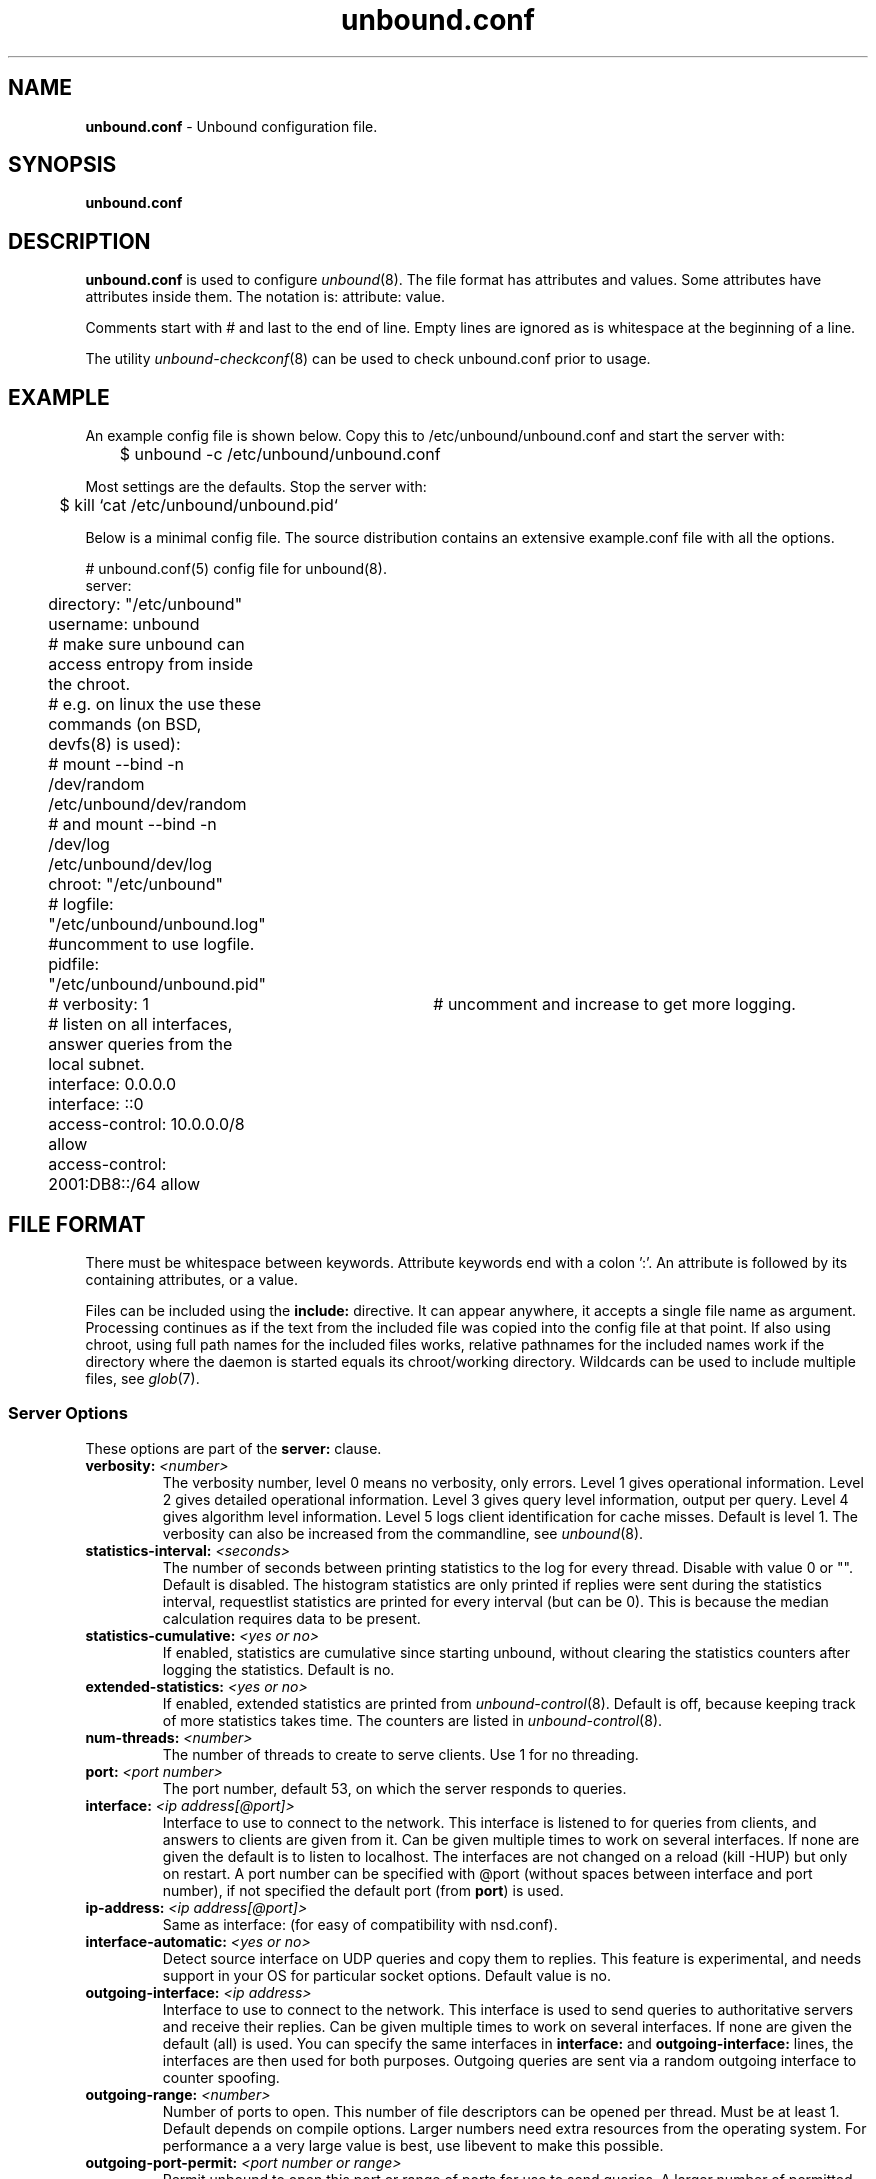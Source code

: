 .TH "unbound.conf" "5" "Jul  9, 2015" "NLnet Labs" "unbound 1.5.4"
.\"
.\" unbound.conf.5 -- unbound.conf manual
.\"
.\" Copyright (c) 2007, NLnet Labs. All rights reserved.
.\"
.\" See LICENSE for the license.
.\"
.\"
.SH "NAME"
.B unbound.conf
\- Unbound configuration file.
.SH "SYNOPSIS"
.B unbound.conf
.SH "DESCRIPTION"
.B unbound.conf
is used to configure
\fIunbound\fR(8).
The file format has attributes and values. Some attributes have attributes inside them.
The notation is: attribute: value.
.P
Comments start with # and last to the end of line. Empty lines are
ignored as is whitespace at the beginning of a line.
.P
The utility 
\fIunbound\-checkconf\fR(8)
can be used to check unbound.conf prior to usage.
.SH "EXAMPLE"
An example config file is shown below. Copy this to /etc/unbound/unbound.conf
and start the server with:
.P
.nf
	$ unbound \-c /etc/unbound/unbound.conf 
.fi
.P
Most settings are the defaults. Stop the server with:
.P
.nf
	$ kill `cat /etc/unbound/unbound.pid`
.fi
.P
Below is a minimal config file. The source distribution contains an extensive
example.conf file with all the options.
.P
.nf
# unbound.conf(5) config file for unbound(8).
server:
	directory: "/etc/unbound"
	username: unbound
	# make sure unbound can access entropy from inside the chroot.
	# e.g. on linux the use these commands (on BSD, devfs(8) is used):
	#      mount \-\-bind \-n /dev/random /etc/unbound/dev/random
	# and  mount \-\-bind \-n /dev/log /etc/unbound/dev/log
	chroot: "/etc/unbound"
	# logfile: "/etc/unbound/unbound.log"  #uncomment to use logfile.
	pidfile: "/etc/unbound/unbound.pid"
	# verbosity: 1		# uncomment and increase to get more logging.
	# listen on all interfaces, answer queries from the local subnet.
	interface: 0.0.0.0
	interface: ::0
	access\-control: 10.0.0.0/8 allow
	access\-control: 2001:DB8::/64 allow
.fi
.SH "FILE FORMAT"
There must be whitespace between keywords. Attribute keywords end with a colon ':'. An attribute
is followed by its containing attributes, or a value.
.P
Files can be included using the
.B include:
directive. It can appear anywhere, it accepts a single file name as argument.
Processing continues as if the text from the included file was copied into
the config file at that point.  If also using chroot, using full path names
for the included files works, relative pathnames for the included names work
if the directory where the daemon is started equals its chroot/working 
directory.  Wildcards can be used to include multiple files, see \fIglob\fR(7).
.SS "Server Options"
These options are part of the
.B server:
clause.
.TP
.B verbosity: \fI<number>
The verbosity number, level 0 means no verbosity, only errors. Level 1 
gives operational information. Level 2 gives detailed operational
information. Level 3 gives query level information, output per query. 
Level 4 gives algorithm level information.  Level 5 logs client 
identification for cache misses.  Default is level 1. 
The verbosity can also be increased from the commandline, see \fIunbound\fR(8).
.TP
.B statistics\-interval: \fI<seconds>
The number of seconds between printing statistics to the log for every thread.
Disable with value 0 or "". Default is disabled.  The histogram statistics
are only printed if replies were sent during the statistics interval, 
requestlist statistics are printed for every interval (but can be 0).
This is because the median calculation requires data to be present.
.TP
.B statistics\-cumulative: \fI<yes or no>
If enabled, statistics are cumulative since starting unbound, without clearing
the statistics counters after logging the statistics. Default is no.
.TP
.B extended\-statistics: \fI<yes or no>
If enabled, extended statistics are printed from \fIunbound\-control\fR(8). 
Default is off, because keeping track of more statistics takes time.  The
counters are listed in \fIunbound\-control\fR(8).
.TP
.B num\-threads: \fI<number>
The number of threads to create to serve clients. Use 1 for no threading.
.TP
.B port: \fI<port number>
The port number, default 53, on which the server responds to queries.
.TP
.B interface: \fI<ip address[@port]>
Interface to use to connect to the network. This interface is listened to
for queries from clients, and answers to clients are given from it.
Can be given multiple times to work on several interfaces. If none are 
given the default is to listen to localhost.
The interfaces are not changed on a reload (kill \-HUP) but only on restart.
A port number can be specified with @port (without spaces between
interface and port number), if not specified the default port (from
\fBport\fR) is used.
.TP
.B ip\-address: \fI<ip address[@port]>
Same as interface: (for easy of compatibility with nsd.conf).
.TP
.B interface\-automatic: \fI<yes or no>
Detect source interface on UDP queries and copy them to replies.  This 
feature is experimental, and needs support in your OS for particular socket
options.  Default value is no.
.TP
.B outgoing\-interface: \fI<ip address>
Interface to use to connect to the network. This interface is used to send
queries to authoritative servers and receive their replies. Can be given 
multiple times to work on several interfaces. If none are given the 
default (all) is used. You can specify the same interfaces in 
.B interface:
and
.B outgoing\-interface:
lines, the interfaces are then used for both purposes. Outgoing queries are 
sent via a random outgoing interface to counter spoofing.
.TP
.B outgoing\-range: \fI<number>
Number of ports to open. This number of file descriptors can be opened per 
thread. Must be at least 1. Default depends on compile options. Larger 
numbers need extra resources from the operating system.  For performance a
a very large value is best, use libevent to make this possible.
.TP
.B outgoing\-port\-permit: \fI<port number or range>
Permit unbound to open this port or range of ports for use to send queries.
A larger number of permitted outgoing ports increases resilience against
spoofing attempts. Make sure these ports are not needed by other daemons. 
By default only ports above 1024 that have not been assigned by IANA are used.
Give a port number or a range of the form "low\-high", without spaces.
.IP
The \fBoutgoing\-port\-permit\fR and \fBoutgoing\-port\-avoid\fR statements 
are processed in the line order of the config file, adding the permitted ports 
and subtracting the avoided ports from the set of allowed ports.  The 
processing starts with the non IANA allocated ports above 1024 in the set 
of allowed ports.
.TP
.B outgoing\-port\-avoid: \fI<port number or range>
Do not permit unbound to open this port or range of ports for use to send 
queries. Use this to make sure unbound does not grab a port that another
daemon needs. The port is avoided on all outgoing interfaces, both IP4 and IP6.
By default only ports above 1024 that have not been assigned by IANA are used.
Give a port number or a range of the form "low\-high", without spaces.
.TP
.B outgoing\-num\-tcp: \fI<number>
Number of outgoing TCP buffers to allocate per thread. Default is 10. If
set to 0, or if do\-tcp is "no", no TCP queries to authoritative servers
are done.  For larger installations increasing this value is a good idea.
.TP
.B incoming\-num\-tcp: \fI<number>
Number of incoming TCP buffers to allocate per thread. Default is
10. If set to 0, or if do\-tcp is "no", no TCP queries from clients are
accepted. For larger installations increasing this value is a good idea.
.TP
.B edns\-buffer\-size: \fI<number>
Number of bytes size to advertise as the EDNS reassembly buffer size.
This is the value put into datagrams over UDP towards peers.  The actual
buffer size is determined by msg\-buffer\-size (both for TCP and UDP).  Do
not set higher than that value.  Default is 4096 which is RFC recommended.
If you have fragmentation reassembly problems, usually seen as timeouts,
then a value of 1480 can fix it.  Setting to 512 bypasses even the most
stringent path MTU problems, but is seen as extreme, since the amount
of TCP fallback generated is excessive (probably also for this resolver,
consider tuning the outgoing tcp number).
.TP
.B max\-udp\-size: \fI<number>
Maximum UDP response size (not applied to TCP response).  65536 disables the
udp response size maximum, and uses the choice from the client, always.
Suggested values are 512 to 4096. Default is 4096. 
.TP
.B msg\-buffer\-size: \fI<number>
Number of bytes size of the message buffers. Default is 65552 bytes, enough
for 64 Kb packets, the maximum DNS message size. No message larger than this
can be sent or received. Can be reduced to use less memory, but some requests
for DNS data, such as for huge resource records, will result in a SERVFAIL 
reply to the client.
.TP
.B msg\-cache\-size: \fI<number>
Number of bytes size of the message cache. Default is 4 megabytes.
A plain number is in bytes, append 'k', 'm' or 'g' for kilobytes, megabytes
or gigabytes (1024*1024 bytes in a megabyte).
.TP
.B msg\-cache\-slabs: \fI<number>
Number of slabs in the message cache. Slabs reduce lock contention by threads.
Must be set to a power of 2. Setting (close) to the number of cpus is a 
reasonable guess.
.TP
.B num\-queries\-per\-thread: \fI<number>
The number of queries that every thread will service simultaneously.
If more queries arrive that need servicing, and no queries can be jostled out
(see \fIjostle\-timeout\fR), then the queries are dropped. This forces
the client to resend after a timeout; allowing the server time to work on
the existing queries. Default depends on compile options, 512 or 1024.
.TP
.B jostle\-timeout: \fI<msec>
Timeout used when the server is very busy.  Set to a value that usually
results in one roundtrip to the authority servers.  If too many queries 
arrive, then 50% of the queries are allowed to run to completion, and
the other 50% are replaced with the new incoming query if they have already 
spent more than their allowed time.  This protects against denial of 
service by slow queries or high query rates.  Default 200 milliseconds.
The effect is that the qps for long-lasting queries is about 
(numqueriesperthread / 2) / (average time for such long queries) qps.
The qps for short queries can be about (numqueriesperthread / 2)
/ (jostletimeout in whole seconds) qps per thread, about (1024/2)*5 = 2560
qps by default.
.TP
.B delay\-close: \fI<msec>
Extra delay for timeouted UDP ports before they are closed, in msec.
Default is 0, and that disables it.  This prevents very delayed answer
packets from the upstream (recursive) servers from bouncing against
closed ports and setting off all sort of close-port counters, with
eg. 1500 msec.  When timeouts happen you need extra sockets, it checks
the ID and remote IP of packets, and unwanted packets are added to the
unwanted packet counter.
.TP
.B so\-rcvbuf: \fI<number>
If not 0, then set the SO_RCVBUF socket option to get more buffer
space on UDP port 53 incoming queries.  So that short spikes on busy
servers do not drop packets (see counter in netstat \-su).  Default is
0 (use system value).  Otherwise, the number of bytes to ask for, try
"4m" on a busy server.  The OS caps it at a maximum, on linux unbound
needs root permission to bypass the limit, or the admin can use sysctl
net.core.rmem_max.  On BSD change kern.ipc.maxsockbuf in /etc/sysctl.conf.
On OpenBSD change header and recompile kernel. On Solaris ndd \-set
/dev/udp udp_max_buf 8388608.
.TP
.B so\-sndbuf: \fI<number>
If not 0, then set the SO_SNDBUF socket option to get more buffer space on
UDP port 53 outgoing queries.  This for very busy servers handles spikes
in answer traffic, otherwise 'send: resource temporarily unavailable'
can get logged, the buffer overrun is also visible by netstat \-su.
Default is 0 (use system value).  Specify the number of bytes to ask
for, try "4m" on a very busy server.  The OS caps it at a maximum, on
linux unbound needs root permission to bypass the limit, or the admin
can use sysctl net.core.wmem_max.  On BSD, Solaris changes are similar
to so\-rcvbuf.
.TP
.B so\-reuseport: \fI<yes or no>
If yes, then open dedicated listening sockets for incoming queries for each
thread and try to set the SO_REUSEPORT socket option on each socket.  May
distribute incoming queries to threads more evenly.  Default is no.  On Linux
it is supported in kernels >= 3.9.  On other systems, FreeBSD, OSX it may
also work.  You can enable it (on any platform and kernel),
it then attempts to open the port and passes the option if it was available
at compile time, if that works it is used, if it fails, it continues
silently (unless verbosity 3) without the option.
.TP
.B ip\-transparent: \fI<yes or no>
If yes, then use IP_TRANSPARENT socket option on sockets where unbound
is listening for incoming traffic.  Default no.  Allows you to bind to
non\-local interfaces.  For example for non\-existant IP addresses that
are going to exist later on, with host failover configuration.  This is
a lot like interface\-automatic, but that one services all interfaces
and with this option you can select which (future) interfaces unbound
provides service on.  This option needs unbound to be started with root
permissions on some systems.
.TP
.B rrset\-cache\-size: \fI<number>
Number of bytes size of the RRset cache. Default is 4 megabytes.
A plain number is in bytes, append 'k', 'm' or 'g' for kilobytes, megabytes
or gigabytes (1024*1024 bytes in a megabyte).
.TP
.B rrset\-cache\-slabs: \fI<number>
Number of slabs in the RRset cache. Slabs reduce lock contention by threads.
Must be set to a power of 2. 
.TP
.B cache\-max\-ttl: \fI<seconds>
Time to live maximum for RRsets and messages in the cache. Default is 
86400 seconds (1 day). If the maximum kicks in, responses to clients 
still get decrementing TTLs based on the original (larger) values. 
When the internal TTL expires, the cache item has expired.
Can be set lower to force the resolver to query for data often, and not
trust (very large) TTL values.
.TP
.B cache\-min\-ttl: \fI<seconds>
Time to live minimum for RRsets and messages in the cache. Default is 0.
If the the minimum kicks in, the data is cached for longer than the domain
owner intended, and thus less queries are made to look up the data.
Zero makes sure the data in the cache is as the domain owner intended,
higher values, especially more than an hour or so, can lead to trouble as 
the data in the cache does not match up with the actual data any more.
.TP
.B cache\-max\-negative\-ttl: \fI<seconds>
Time to live maximum for negative responses, these have a SOA in the
authority section that is limited in time.  Default is 3600.
.TP
.B infra\-host\-ttl: \fI<seconds>
Time to live for entries in the host cache. The host cache contains 
roundtrip timing, lameness and EDNS support information. Default is 900.
.TP
.B infra\-cache\-slabs: \fI<number>
Number of slabs in the infrastructure cache. Slabs reduce lock contention 
by threads. Must be set to a power of 2. 
.TP
.B infra\-cache\-numhosts: \fI<number>
Number of hosts for which information is cached. Default is 10000.
.TP
.B infra\-cache\-min\-rtt: \fI<msec>
Lower limit for dynamic retransmit timeout calculation in infrastructure
cache. Default is 50 milliseconds. Increase this value if using forwarders
needing more time to do recursive name resolution.
.TP
.B do\-ip4: \fI<yes or no>
Enable or disable whether ip4 queries are answered or issued. Default is yes.
.TP
.B do\-ip6: \fI<yes or no>
Enable or disable whether ip6 queries are answered or issued. Default is yes.
If disabled, queries are not answered on IPv6, and queries are not sent on
IPv6 to the internet nameservers.  With this option you can disable the
ipv6 transport for sending DNS traffic, it does not impact the contents of
the DNS traffic, which may have ip4 and ip6 addresses in it.
.TP
.B do\-udp: \fI<yes or no>
Enable or disable whether UDP queries are answered or issued. Default is yes.
.TP
.B do\-tcp: \fI<yes or no>
Enable or disable whether TCP queries are answered or issued. Default is yes.
.TP
.B tcp\-upstream: \fI<yes or no>
Enable or disable whether the upstream queries use TCP only for transport.
Default is no.  Useful in tunneling scenarios.
.TP
.B ssl\-upstream: \fI<yes or no>
Enabled or disable whether the upstream queries use SSL only for transport.
Default is no.  Useful in tunneling scenarios.  The SSL contains plain DNS in
TCP wireformat.  The other server must support this (see \fBssl\-service\-key\fR).
.TP
.B ssl\-service-key: \fI<file>
If enabled, the server provider SSL service on its TCP sockets.  The clients
have to use ssl\-upstream: yes.  The file is the private key for the TLS
session.  The public certificate is in the ssl\-service\-pem file.  Default
is "", turned off.  Requires a restart (a reload is not enough) if changed,
because the private key is read while root permissions are held and before
chroot (if any).  Normal DNS TCP service is not provided and gives errors,
this service is best run with a different \fBport:\fR config or \fI@port\fR
suffixes in the \fBinterface\fR config.
.TP
.B ssl\-service\-pem: \fI<file>
The public key certificate pem file for the ssl service.  Default is "",
turned off.
.TP
.B ssl\-port: \fI<number>
The port number on which to provide TCP SSL service, default 443, only
interfaces configured with that port number as @number get the SSL service.
.TP
.B do\-daemonize: \fI<yes or no>
Enable or disable whether the unbound server forks into the background as
a daemon. Default is yes.
.TP
.B access\-control: \fI<IP netblock> <action>
The netblock is given as an IP4 or IP6 address with /size appended for a 
classless network block. The action can be \fIdeny\fR, \fIrefuse\fR, 
\fIallow\fR, \fIallow_snoop\fR, \fIdeny_non_local\fR or \fIrefuse_non_local\fR.
.IP
The action \fIdeny\fR stops queries from hosts from that netblock.
.IP
The action \fIrefuse\fR stops queries too, but sends a DNS rcode REFUSED 
error message back.
.IP
The action \fIallow\fR gives access to clients from that netblock.  
It gives only access for recursion clients (which is 
what almost all clients need).  Nonrecursive queries are refused.
.IP
The \fIallow\fR action does allow nonrecursive queries to access the 
local\-data that is configured.  The reason is that this does not involve
the unbound server recursive lookup algorithm, and static data is served 
in the reply.  This supports normal operations where nonrecursive queries 
are made for the authoritative data.  For nonrecursive queries any replies 
from the dynamic cache are refused.
.IP
The action \fIallow_snoop\fR gives nonrecursive access too.  This give 
both recursive and non recursive access.  The name \fIallow_snoop\fR refers 
to cache snooping, a technique to use nonrecursive queries to examine
the cache contents (for malicious acts).  However, nonrecursive queries can 
also be a valuable debugging tool (when you want to examine the cache 
contents). In that case use \fIallow_snoop\fR for your administration host.
.IP
By default only localhost is \fIallow\fRed, the rest is \fIrefuse\fRd.
The default is \fIrefuse\fRd, because that is protocol\-friendly. The DNS 
protocol is not designed to handle dropped packets due to policy, and 
dropping may result in (possibly excessive) retried queries.
.IP
The deny_non_local and refuse_non_local settings are for hosts that are
only allowed to query for the authoritative local\-data, they are not
allowed full recursion but only the static data.  With deny_non_local,
messages that are disallowed are dropped, with refuse_non_local they
receive error code REFUSED.
.TP
.B chroot: \fI<directory>
If chroot is enabled, you should pass the configfile (from the
commandline) as a full path from the original root. After the
chroot has been performed the now defunct portion of the config 
file path is removed to be able to reread the config after a reload. 
.IP
All other file paths (working dir, logfile, roothints, and
key files) can be specified in several ways:
as an absolute path relative to the new root,
as a relative path to the working directory, or
as an absolute path relative to the original root.
In the last case the path is adjusted to remove the unused portion.
.IP
The pidfile can be either a relative path to the working directory, or
an absolute path relative to the original root. It is written just prior
to chroot and dropping permissions. This allows the pidfile to be 
/var/run/unbound.pid and the chroot to be /var/unbound, for example.
.IP
Additionally, unbound may need to access /dev/random (for entropy)
from inside the chroot.
.IP
If given a chroot is done to the given directory. The default is 
"/var/unbound". If you give "" no chroot is performed.
.TP
.B username: \fI<name>
If given, after binding the port the user privileges are dropped. Default is
"unbound". If you give username: "" no user change is performed. 
.IP
If this user is not capable of binding the
port, reloads (by signal HUP) will still retain the opened ports.
If you change the port number in the config file, and that new port number 
requires privileges, then a reload will fail; a restart is needed.
.TP
.B directory: \fI<directory>
Sets the working directory for the program. Default is "/var/unbound".
.TP
.B logfile: \fI<filename>
If "" is given, logging goes to stderr, or nowhere once daemonized.
The logfile is appended to, in the following format: 
.nf
[seconds since 1970] unbound[pid:tid]: type: message. 
.fi
If this option is given, the use\-syslog is option is set to "no".
The logfile is reopened (for append) when the config file is reread, on 
SIGHUP.
.TP
.B use\-syslog: \fI<yes or no>
Sets unbound to send log messages to the syslogd, using 
\fIsyslog\fR(3). 
The log facility LOG_DAEMON is used, with identity "unbound".
The logfile setting is overridden when use\-syslog is turned on.
The default is to log to syslog.
.TP
.B log\-time\-ascii: \fI<yes or no>
Sets logfile lines to use a timestamp in UTC ascii. Default is no, which
prints the seconds since 1970 in brackets. No effect if using syslog, in
that case syslog formats the timestamp printed into the log files.
.TP
.B log\-queries: \fI<yes or no>
Prints one line per query to the log, with the log timestamp and IP address,
name, type and class.  Default is no.  Note that it takes time to print these
lines which makes the server (significantly) slower.  Odd (nonprintable)
characters in names are printed as '?'.
.TP
.B pidfile: \fI<filename>
The process id is written to the file. Default is "/var/unbound/unbound.pid". 
So,
.nf
kill \-HUP `cat /var/unbound/unbound.pid` 
.fi
triggers a reload,
.nf
kill \-QUIT `cat /var/unbound/unbound.pid` 
.fi
gracefully terminates.
.TP
.B root\-hints: \fI<filename>
Read the root hints from this file. Default is nothing, using builtin hints
for the IN class. The file has the format of zone files, with root 
nameserver names and addresses only. The default may become outdated,
when servers change, therefore it is good practice to use a root\-hints file.
.TP
.B hide\-identity: \fI<yes or no>
If enabled id.server and hostname.bind queries are refused.
.TP
.B identity: \fI<string>
Set the identity to report. If set to "", the default, then the hostname
of the server is returned.
.TP
.B hide\-version: \fI<yes or no>
If enabled version.server and version.bind queries are refused.
.TP
.B version: \fI<string>
Set the version to report. If set to "", the default, then the package
version is returned.
.TP
.B target\-fetch\-policy: \fI<"list of numbers">
Set the target fetch policy used by unbound to determine if it should fetch
nameserver target addresses opportunistically. The policy is described per
dependency depth. 
.IP
The number of values determines the maximum dependency depth
that unbound will pursue in answering a query.  
A value of \-1 means to fetch all targets opportunistically for that dependency
depth. A value of 0 means to fetch on demand only. A positive value fetches
that many targets opportunistically. 
.IP
Enclose the list between quotes ("") and put spaces between numbers.
The default is "3 2 1 0 0". Setting all zeroes, "0 0 0 0 0" gives behaviour
closer to that of BIND 9, while setting "\-1 \-1 \-1 \-1 \-1" gives behaviour 
rumoured to be closer to that of BIND 8.
.TP
.B harden\-short\-bufsize: \fI<yes or no>
Very small EDNS buffer sizes from queries are ignored. Default is off, since
it is legal protocol wise to send these, and unbound tries to give very 
small answers to these queries, where possible.
.TP
.B harden\-large\-queries: \fI<yes or no>
Very large queries are ignored. Default is off, since it is legal protocol
wise to send these, and could be necessary for operation if TSIG or EDNS
payload is very large.
.TP
.B harden\-glue: \fI<yes or no>
Will trust glue only if it is within the servers authority. Default is on.
.TP
.B harden\-dnssec\-stripped: \fI<yes or no>
Require DNSSEC data for trust\-anchored zones, if such data is absent,
the zone becomes bogus. If turned off, and no DNSSEC data is received
(or the DNSKEY data fails to validate), then the zone is made insecure, 
this behaves like there is no trust anchor. You could turn this off if 
you are sometimes behind an intrusive firewall (of some sort) that 
removes DNSSEC data from packets, or a zone changes from signed to 
unsigned to badly signed often. If turned off you run the risk of a 
downgrade attack that disables security for a zone. Default is on.
.TP
.B harden\-below\-nxdomain: \fI<yes or no>
From draft\-vixie\-dnsext\-resimprove, returns nxdomain to queries for a name
below another name that is already known to be nxdomain.  DNSSEC mandates
noerror for empty nonterminals, hence this is possible.  Very old software
might return nxdomain for empty nonterminals (that usually happen for reverse
IP address lookups), and thus may be incompatible with this.  To try to avoid
this only DNSSEC-secure nxdomains are used, because the old software does not
have DNSSEC.  Default is off.
.TP
.B harden\-referral\-path: \fI<yes or no>
Harden the referral path by performing additional queries for
infrastructure data.  Validates the replies if trust anchors are configured
and the zones are signed.  This enforces DNSSEC validation on nameserver
NS sets and the nameserver addresses that are encountered on the referral 
path to the answer.
Default off, because it burdens the authority servers, and it is
not RFC standard, and could lead to performance problems because of the
extra query load that is generated.  Experimental option.
If you enable it consider adding more numbers after the target\-fetch\-policy
to increase the max depth that is checked to.
.TP
.B harden\-algo\-downgrade: \fI<yes or no>
Harden against algorithm downgrade when multiple algorithms are
advertised in the DS record.  If no, allows the weakest algorithm to
validate the zone.  Default is yes.  Zone signers must produce zones
that allow this feature to work, but sometimes they do not, and turning
this option off avoids that validation failure.
.TP
.B use\-caps\-for\-id: \fI<yes or no>
Use 0x20\-encoded random bits in the query to foil spoof attempts.
This perturbs the lowercase and uppercase of query names sent to 
authority servers and checks if the reply still has the correct casing. 
Disabled by default. 
This feature is an experimental implementation of draft dns\-0x20.
.TP
.B caps\-whitelist: \fI<domain>
Whitelist the domain so that it does not receive caps\-for\-id perturbed
queries.  For domains that do not support 0x20 and also fail with fallback
because they keep sending different answers, like some load balancers.
Can be given multiple times, for different domains.
.TP
.B private\-address: \fI<IP address or subnet>
Give IPv4 of IPv6 addresses or classless subnets. These are addresses
on your private network, and are not allowed to be returned for public
internet names.  Any occurence of such addresses are removed from
DNS answers. Additionally, the DNSSEC validator may mark the answers
bogus. This protects against so\-called DNS Rebinding, where a user browser
is turned into a network proxy, allowing remote access through the browser
to other parts of your private network.  Some names can be allowed to
contain your private addresses, by default all the \fBlocal\-data\fR
that you configured is allowed to, and you can specify additional
names using \fBprivate\-domain\fR.  No private addresses are enabled
by default.  We consider to enable this for the RFC1918 private IP
address space by default in later releases. That would enable private 
addresses for 10.0.0.0/8 172.16.0.0/12 192.168.0.0/16 169.254.0.0/16 
fd00::/8 and fe80::/10, since the RFC standards say these addresses 
should not be visible on the public internet.  Turning on 127.0.0.0/8 
would hinder many spamblocklists as they use that.
.TP
.B private\-domain: \fI<domain name>
Allow this domain, and all its subdomains to contain private addresses.
Give multiple times to allow multiple domain names to contain private 
addresses. Default is none.
.TP
.B unwanted\-reply\-threshold: \fI<number>
If set, a total number of unwanted replies is kept track of in every thread.
When it reaches the threshold, a defensive action is taken and a warning
is printed to the log.  The defensive action is to clear the rrset and
message caches, hopefully flushing away any poison.  A value of 10 million
is suggested.  Default is 0 (turned off).
.TP
.B do\-not\-query\-address: \fI<IP address>
Do not query the given IP address. Can be IP4 or IP6. Append /num to 
indicate a classless delegation netblock, for example like
10.2.3.4/24 or 2001::11/64.
.TP
.B do\-not\-query\-localhost: \fI<yes or no>
If yes, localhost is added to the do\-not\-query\-address entries, both
IP6 ::1 and IP4 127.0.0.1/8. If no, then localhost can be used to send
queries to. Default is yes.
.TP
.B prefetch: \fI<yes or no>
If yes, message cache elements are prefetched before they expire to
keep the cache up to date.  Default is no.  Turning it on gives about
10 percent more traffic and load on the machine, but popular items do
not expire from the cache.
.TP
.B prefetch-key: \fI<yes or no>
If yes, fetch the DNSKEYs earlier in the validation process, when a DS
record is encountered.  This lowers the latency of requests.  It does use
a little more CPU.  Also if the cache is set to 0, it is no use. Default is no.
.TP
.B rrset-roundrobin: \fI<yes or no>
If yes, Unbound rotates RRSet order in response (the random number is taken
from the query ID, for speed and thread safety).  Default is no.
.TP
.B minimal-responses: \fI<yes or no>
If yes, Unbound doesn't insert authority/additional sections into response
messages when those sections are not required.  This reduces response
size significantly, and may avoid TCP fallback for some responses.
This may cause a slight speedup.  The default is no, because the DNS
protocol RFCs mandate these sections, and the additional content could
be of use and save roundtrips for clients.
.TP
.B module\-config: \fI<"module names">
Module configuration, a list of module names separated by spaces, surround
the string with quotes (""). The modules can be validator, iterator.
Setting this to "iterator" will result in a non\-validating server.
Setting this to "validator iterator" will turn on DNSSEC validation.
The ordering of the modules is important.
You must also set trust\-anchors for validation to be useful.
.TP
.B trust\-anchor\-file: \fI<filename>
File with trusted keys for validation. Both DS and DNSKEY entries can appear
in the file. The format of the file is the standard DNS Zone file format.
Default is "", or no trust anchor file.
.TP
.B auto\-trust\-anchor\-file: \fI<filename>
File with trust anchor for one zone, which is tracked with RFC5011 probes.
The probes are several times per month, thus the machine must be online
frequently.  The initial file can be one with contents as described in
\fBtrust\-anchor\-file\fR.  The file is written to when the anchor is updated,
so the unbound user must have write permission.
.TP
.B trust\-anchor: \fI<"Resource Record">
A DS or DNSKEY RR for a key to use for validation. Multiple entries can be
given to specify multiple trusted keys, in addition to the trust\-anchor\-files.
The resource record is entered in the same format as 'dig' or 'drill' prints
them, the same format as in the zone file. Has to be on a single line, with
"" around it. A TTL can be specified for ease of cut and paste, but is ignored. 
A class can be specified, but class IN is default.
.TP
.B trusted\-keys\-file: \fI<filename>
File with trusted keys for validation. Specify more than one file
with several entries, one file per entry. Like \fBtrust\-anchor\-file\fR
but has a different file format. Format is BIND\-9 style format, 
the trusted\-keys { name flag proto algo "key"; }; clauses are read.
It is possible to use wildcards with this statement, the wildcard is
expanded on start and on reload.
.TP
.B dlv\-anchor\-file: \fI<filename>
This option was used during early days DNSSEC deployment when no parent-side
DS record registrations were easily available.  Nowadays, it is best to have
DS records registered with the parent zone (many top level zones are signed).
File with trusted keys for DLV (DNSSEC Lookaside Validation). Both DS and
DNSKEY entries can be used in the file, in the same format as for
\fItrust\-anchor\-file:\fR statements. Only one DLV can be configured, more
would be slow. The DLV configured is used as a root trusted DLV, this 
means that it is a lookaside for the root. Default is "", or no dlv anchor file.
DLV is going to be decommissioned.  Please do not use it any more.
.TP
.B dlv\-anchor: \fI<"Resource Record">
Much like trust\-anchor, this is a DLV anchor with the DS or DNSKEY inline.
DLV is going to be decommissioned.  Please do not use it any more.
.TP
.B domain\-insecure: \fI<domain name>
Sets domain name to be insecure, DNSSEC chain of trust is ignored towards
the domain name.  So a trust anchor above the domain name can not make the
domain secure with a DS record, such a DS record is then ignored.
Also keys from DLV are ignored for the domain.  Can be given multiple times
to specify multiple domains that are treated as if unsigned.  If you set
trust anchors for the domain they override this setting (and the domain 
is secured).
.IP
This can be useful if you want to make sure a trust anchor for external
lookups does not affect an (unsigned) internal domain.  A DS record 
externally can create validation failures for that internal domain.
.TP
.B val\-override\-date: \fI<rrsig\-style date spec>
Default is "" or "0", which disables this debugging feature. If enabled by
giving a RRSIG style date, that date is used for verifying RRSIG inception
and expiration dates, instead of the current date. Do not set this unless 
you are debugging signature inception and expiration. The value \-1 ignores
the date altogether, useful for some special applications.
.TP
.B val\-sig\-skew\-min: \fI<seconds>
Minimum number of seconds of clock skew to apply to validated signatures.
A value of 10% of the signature lifetime (expiration \- inception) is
used, capped by this setting.  Default is 3600 (1 hour) which allows for
daylight savings differences.  Lower this value for more strict checking
of short lived signatures.
.TP
.B val\-sig\-skew\-max: \fI<seconds>
Maximum number of seconds of clock skew to apply to validated signatures.
A value of 10% of the signature lifetime (expiration \- inception)
is used, capped by this setting.  Default is 86400 (24 hours) which
allows for timezone setting problems in stable domains.  Setting both
min and max very low disables the clock skew allowances.  Setting both
min and max very high makes the validator check the signature timestamps
less strictly.
.TP
.B val\-bogus\-ttl: \fI<number>
The time to live for bogus data. This is data that has failed validation;
due to invalid signatures or other checks. The TTL from that data cannot be
trusted, and this value is used instead. The value is in seconds, default 60.
The time interval prevents repeated revalidation of bogus data.
.TP
.B val\-clean\-additional: \fI<yes or no>
Instruct the validator to remove data from the additional section of secure
messages that are not signed properly. Messages that are insecure, bogus,
indeterminate or unchecked are not affected. Default is yes. Use this setting
to protect the users that rely on this validator for authentication from 
protentially bad data in the additional section.
.TP
.B val\-log\-level: \fI<number>
Have the validator print validation failures to the log.  Regardless of
the verbosity setting.  Default is 0, off.  At 1, for every user query
that fails a line is printed to the logs.  This way you can monitor what
happens with validation.  Use a diagnosis tool, such as dig or drill,
to find out why validation is failing for these queries.  At 2, not only
the query that failed is printed but also the reason why unbound thought
it was wrong and which server sent the faulty data.
.TP
.B val\-permissive\-mode: \fI<yes or no>
Instruct the validator to mark bogus messages as indeterminate. The security
checks are performed, but if the result is bogus (failed security), the
reply is not withheld from the client with SERVFAIL as usual. The client 
receives the bogus data. For messages that are found to be secure the AD bit 
is set in replies. Also logging is performed as for full validation.
The default value is "no". 
.TP
.B ignore\-cd\-flag: \fI<yes or no>
Instruct unbound to ignore the CD flag from clients and refuse to
return bogus answers to them.  Thus, the CD (Checking Disabled) flag
does not disable checking any more.  This is useful if legacy (w2008)
servers that set the CD flag but cannot validate DNSSEC themselves are
the clients, and then unbound provides them with DNSSEC protection.
The default value is "no".
.TP
.B val\-nsec3\-keysize\-iterations: \fI<"list of values">
List of keysize and iteration count values, separated by spaces, surrounded
by quotes. Default is "1024 150 2048 500 4096 2500". This determines the
maximum allowed NSEC3 iteration count before a message is simply marked
insecure instead of performing the many hashing iterations. The list must
be in ascending order and have at least one entry. If you set it to 
"1024 65535" there is no restriction to NSEC3 iteration values.
This table must be kept short; a very long list could cause slower operation.
.TP
.B add\-holddown: \fI<seconds>
Instruct the \fBauto\-trust\-anchor\-file\fR probe mechanism for RFC5011
autotrust updates to add new trust anchors only after they have been
visible for this time.  Default is 30 days as per the RFC.
.TP
.B del\-holddown: \fI<seconds>
Instruct the \fBauto\-trust\-anchor\-file\fR probe mechanism for RFC5011
autotrust updates to remove revoked trust anchors after they have been
kept in the revoked list for this long.  Default is 30 days as per
the RFC.
.TP
.B keep\-missing: \fI<seconds>
Instruct the \fBauto\-trust\-anchor\-file\fR probe mechanism for RFC5011
autotrust updates to remove missing trust anchors after they have been
unseen for this long.  This cleans up the state file if the target zone
does not perform trust anchor revocation, so this makes the auto probe
mechanism work with zones that perform regular (non\-5011) rollovers.
The default is 366 days.  The value 0 does not remove missing anchors,
as per the RFC.
.TP
.B key\-cache\-size: \fI<number>
Number of bytes size of the key cache. Default is 4 megabytes.
A plain number is in bytes, append 'k', 'm' or 'g' for kilobytes, megabytes
or gigabytes (1024*1024 bytes in a megabyte).
.TP
.B key\-cache\-slabs: \fI<number>
Number of slabs in the key cache. Slabs reduce lock contention by threads.
Must be set to a power of 2. Setting (close) to the number of cpus is a 
reasonable guess.
.TP
.B neg\-cache\-size: \fI<number>
Number of bytes size of the aggressive negative cache. Default is 1 megabyte.
A plain number is in bytes, append 'k', 'm' or 'g' for kilobytes, megabytes
or gigabytes (1024*1024 bytes in a megabyte).
.TP
.B unblock\-lan\-zones: \fI<yesno>
Default is disabled.  If enabled, then for private address space,
the reverse lookups are no longer filtered.  This allows unbound when
running as dns service on a host where it provides service for that host,
to put out all of the queries for the 'lan' upstream.  When enabled,
only localhost, 127.0.0.1 reverse and ::1 reverse zones are configured
with default local zones.  Disable the option when unbound is running
as a (DHCP-) DNS network resolver for a group of machines, where such
lookups should be filtered (RFC compliance), this also stops potential
data leakage about the local network to the upstream DNS servers.
.TP
.B local\-zone: \fI<zone> <type>
Configure a local zone. The type determines the answer to give if
there is no match from local\-data. The types are deny, refuse, static,
transparent, redirect, nodefault, typetransparent, inform, inform_deny,
and are explained below. After that the default settings are listed. Use
local\-data: to enter data into the local zone. Answers for local zones
are authoritative DNS answers. By default the zones are class IN.
.IP
If you need more complicated authoritative data, with referrals, wildcards,
CNAME/DNAME support, or DNSSEC authoritative service, setup a stub\-zone for
it as detailed in the stub zone section below.
.TP 10
\h'5'\fIdeny\fR
Do not send an answer, drop the query.
If there is a match from local data, the query is answered.
.TP 10
\h'5'\fIrefuse\fR
Send an error message reply, with rcode REFUSED.
If there is a match from local data, the query is answered.
.TP 10
\h'5'\fIstatic\fR
If there is a match from local data, the query is answered.
Otherwise, the query is answered with nodata or nxdomain.
For a negative answer a SOA is included in the answer if present
as local\-data for the zone apex domain.
.TP 10
\h'5'\fItransparent\fR 
If there is a match from local data, the query is answered.
Otherwise if the query has a different name, the query is resolved normally.
If the query is for a name given in localdata but no such type of data is
given in localdata, then a noerror nodata answer is returned.
If no local\-zone is given local\-data causes a transparent zone
to be created by default.
.TP 10
\h'5'\fItypetransparent\fR 
If there is a match from local data, the query is answered.  If the query
is for a different name, or for the same name but for a different type,
the query is resolved normally.  So, similar to transparent but types
that are not listed in local data are resolved normally, so if an A record
is in the local data that does not cause a nodata reply for AAAA queries.
.TP 10
\h'5'\fIredirect\fR 
The query is answered from the local data for the zone name.
There may be no local data beneath the zone name.
This answers queries for the zone, and all subdomains of the zone
with the local data for the zone.
It can be used to redirect a domain to return a different address record
to the end user, with 
local\-zone: "example.com." redirect and 
local\-data: "example.com. A 127.0.0.1"
queries for www.example.com and www.foo.example.com are redirected, so
that users with web browsers cannot access sites with suffix example.com.
.TP 10
\h'5'\fIinform\fR 
The query is answered normally.  The client IP address (@portnumber)
is printed to the logfile.  The log message is: timestamp, unbound-pid,
info: zonename inform IP@port queryname type class.  This option can be
used for normal resolution, but machines looking up infected names are
logged, eg. to run antivirus on them.
.TP 10
\h'5'\fIinform_deny\fR 
The query is dropped, like 'deny', and logged, like 'inform'.  Ie. find
infected machines without answering the queries.
.TP 10
\h'5'\fInodefault\fR 
Used to turn off default contents for AS112 zones. The other types
also turn off default contents for the zone. The 'nodefault' option 
has no other effect than turning off default contents for the 
given zone.
.P
The default zones are localhost, reverse 127.0.0.1 and ::1, and the AS112
zones. The AS112 zones are reverse DNS zones for private use and reserved
IP addresses for which the servers on the internet cannot provide correct
answers. They are configured by default to give nxdomain (no reverse 
information) answers. The defaults can be turned off by specifying your
own local\-zone of that name, or using the 'nodefault' type. Below is a 
list of the default zone contents.
.TP 10
\h'5'\fIlocalhost\fR 
The IP4 and IP6 localhost information is given. NS and SOA records are provided
for completeness and to satisfy some DNS update tools. Default content:
.nf
local\-zone: "localhost." static
local\-data: "localhost. 10800 IN NS localhost."
local\-data: "localhost. 10800 IN 
    SOA localhost. nobody.invalid. 1 3600 1200 604800 10800"
local\-data: "localhost. 10800 IN A 127.0.0.1"
local\-data: "localhost. 10800 IN AAAA ::1"
.fi
.TP 10
\h'5'\fIreverse IPv4 loopback\fR 
Default content:
.nf
local\-zone: "127.in\-addr.arpa." static
local\-data: "127.in\-addr.arpa. 10800 IN NS localhost."
local\-data: "127.in\-addr.arpa. 10800 IN 
    SOA localhost. nobody.invalid. 1 3600 1200 604800 10800"
local\-data: "1.0.0.127.in\-addr.arpa. 10800 IN 
    PTR localhost."
.fi
.TP 10
\h'5'\fIreverse IPv6 loopback\fR 
Default content:
.nf
local\-zone: "1.0.0.0.0.0.0.0.0.0.0.0.0.0.0.0.0.
    0.0.0.0.0.0.0.0.0.0.0.0.0.0.0.ip6.arpa." static
local\-data: "1.0.0.0.0.0.0.0.0.0.0.0.0.0.0.0.0.
    0.0.0.0.0.0.0.0.0.0.0.0.0.0.0.ip6.arpa. 10800 IN 
    NS localhost."
local\-data: "1.0.0.0.0.0.0.0.0.0.0.0.0.0.0.0.0.
    0.0.0.0.0.0.0.0.0.0.0.0.0.0.0.ip6.arpa. 10800 IN 
    SOA localhost. nobody.invalid. 1 3600 1200 604800 10800"
local\-data: "1.0.0.0.0.0.0.0.0.0.0.0.0.0.0.0.0.
    0.0.0.0.0.0.0.0.0.0.0.0.0.0.0.ip6.arpa. 10800 IN 
    PTR localhost."
.fi
.TP 10
\h'5'\fIreverse RFC1918 local use zones\fR 
Reverse data for zones 10.in\-addr.arpa, 16.172.in\-addr.arpa to 
31.172.in\-addr.arpa, 168.192.in\-addr.arpa.
The \fBlocal\-zone:\fR is set static and as \fBlocal\-data:\fR SOA and NS 
records are provided.
.TP 10
\h'5'\fIreverse RFC3330 IP4 this, link\-local, testnet and broadcast\fR 
Reverse data for zones 0.in\-addr.arpa, 254.169.in\-addr.arpa, 
2.0.192.in\-addr.arpa (TEST NET 1), 100.51.198.in\-addr.arpa (TEST NET 2),
113.0.203.in\-addr.arpa (TEST NET 3), 255.255.255.255.in\-addr.arpa.
And from 64.100.in\-addr.arpa to 127.100.in\-addr.arpa (Shared Address Space).
.TP 10
\h'5'\fIreverse RFC4291 IP6 unspecified\fR
Reverse data for zone 
.nf
0.0.0.0.0.0.0.0.0.0.0.0.0.0.0.0.
0.0.0.0.0.0.0.0.0.0.0.0.0.0.0.0.ip6.arpa.
.fi
.TP 10
\h'5'\fIreverse RFC4193 IPv6 Locally Assigned Local Addresses\fR
Reverse data for zone D.F.ip6.arpa.
.TP 10
\h'5'\fIreverse RFC4291 IPv6 Link Local Addresses\fR
Reverse data for zones 8.E.F.ip6.arpa to B.E.F.ip6.arpa.
.TP 10
\h'5'\fIreverse IPv6 Example Prefix\fR
Reverse data for zone 8.B.D.0.1.0.0.2.ip6.arpa. This zone is used for
tutorials and examples. You can remove the block on this zone with:
.nf
  local\-zone: 8.B.D.0.1.0.0.2.ip6.arpa. nodefault
.fi
You can also selectively unblock a part of the zone by making that part
transparent with a local\-zone statement.
This also works with the other default zones.
.\" End of local-zone listing.
.TP 5
.B local\-data: \fI"<resource record string>"
Configure local data, which is served in reply to queries for it.
The query has to match exactly unless you configure the local\-zone as 
redirect. If not matched exactly, the local\-zone type determines
further processing. If local\-data is configured that is not a subdomain of
a local\-zone, a transparent local\-zone is configured. 
For record types such as TXT, use single quotes, as in 
local\-data: 'example. TXT "text"'.
.IP
If you need more complicated authoritative data, with referrals, wildcards,
CNAME/DNAME support, or DNSSEC authoritative service, setup a stub\-zone for
it as detailed in the stub zone section below.
.TP 5
.B local\-data\-ptr: \fI"IPaddr name"
Configure local data shorthand for a PTR record with the reversed IPv4 or
IPv6 address and the host name.  For example "192.0.2.4 www.example.com".
TTL can be inserted like this: "2001:DB8::4 7200 www.example.com"
.TP 5
.B ratelimit: \fI<number or 0>
Enable ratelimiting of queries sent to nameserver for performing recursion.
If 0, the default, it is disabled.  This option is experimental at this time.
The ratelimit is in queries per second that are allowed.  More queries are
turned away with an error (servfail).  This stops recursive floods, eg. random
query names, but not spoofed reflection floods.  Cached responses are not
ratelimited by this setting.  The zone of the query is determined by examining
the nameservers for it, the zone name is used to keep track of the rate.
For example, 1000 may be a suitable value to stop the server from being
overloaded with random names, and keeps unbound from sending traffic to the
nameservers for those zones.
.TP 5
.B ratelimit\-size: \fI<memory size>
Give the size of the data structure in which the current ongoing rates are
kept track in.  Default 4m.  In bytes or use m(mega), k(kilo), g(giga).
The ratelimit structure is small, so this data structure likely does
not need to be large.
.TP 5
.B ratelimit\-slabs: \fI<number>
Give power of 2 number of slabs, this is used to reduce lock contention
in the ratelimit tracking data structure.  Close to the number of cpus is
a fairly good setting.
.TP 5
.B ratelimit\-factor: \fI<number>
Set the amount of queries to rate limit when the limit is exceeded.
If set to 0, all queries are dropped for domains where the limit is
exceeded.  If set to another value, 1 in that number is allowed through
to complete.  Default is 10, allowing 1/10 traffic to flow normally.
This can make ordinary queries complete (if repeatedly queried for),
and enter the cache, whilst also mitigiting the traffic flow by the
factor given.
.TP 5
.B ratelimit\-for\-domain: \fI<domain> <number qps>
Override the global ratelimit for an exact match domain name with the listed
number.  You can give this for any number of names.  For example, for
a top\-level\-domain you may want to have a higher limit than other names.
.TP 5
.B ratelimit\-below\-domain: \fI<domain> <number qps>
Override the global ratelimit for a domain name that ends in this name.
You can give this multiple times, it then describes different settings
in different parts of the namespace.  The closest matching suffix is used
to determine the qps limit.  The rate for the exact matching domain name
is not changed, use ratelimit\-for\-domain to set that, you might want
to use different settings for a top\-level\-domain and subdomains.
.SS "Remote Control Options"
In the
.B remote\-control:
clause are the declarations for the remote control facility.  If this is
enabled, the \fIunbound\-control\fR(8) utility can be used to send
commands to the running unbound server.  The server uses these clauses
to setup SSLv3 / TLSv1 security for the connection.  The
\fIunbound\-control\fR(8) utility also reads the \fBremote\-control\fR
section for options.  To setup the correct self\-signed certificates use the
\fIunbound\-control\-setup\fR(8) utility.
.TP 5
.B control\-enable: \fI<yes or no>
The option is used to enable remote control, default is "no".
If turned off, the server does not listen for control commands.
.TP 5
.B control\-interface: \fI<ip address or path>
Give IPv4 or IPv6 addresses or local socket path to listen on for
control commands.
By default localhost (127.0.0.1 and ::1) is listened to.
Use 0.0.0.0 and ::0 to listen to all interfaces.
If you change this and permissions have been dropped, you must restart
the server for the change to take effect.
.TP 5
.B control\-port: \fI<port number>
The port number to listen on for IPv4 or IPv6 control interfaces,
default is 8953.
If you change this and permissions have been dropped, you must restart
the server for the change to take effect.
.TP 5
.B control\-use\-cert: \fI<yes or no>
Whether to require certificate authentication of control connections.
The default is "yes".
This should not be changed unless there are other mechanisms in place
to prevent untrusted users from accessing the remote control
interface.
.TP 5
.B server\-key\-file: \fI<private key file>
Path to the server private key, by default unbound_server.key.
This file is generated by the \fIunbound\-control\-setup\fR utility.
This file is used by the unbound server, but not by \fIunbound\-control\fR.
.TP 5
.B server\-cert\-file: \fI<certificate file.pem>
Path to the server self signed certificate, by default unbound_server.pem.
This file is generated by the \fIunbound\-control\-setup\fR utility.
This file is used by the unbound server, and also by \fIunbound\-control\fR.
.TP 5
.B control\-key\-file: \fI<private key file>
Path to the control client private key, by default unbound_control.key.
This file is generated by the \fIunbound\-control\-setup\fR utility.
This file is used by \fIunbound\-control\fR.
.TP 5
.B control\-cert\-file: \fI<certificate file.pem>
Path to the control client certificate, by default unbound_control.pem.
This certificate has to be signed with the server certificate.
This file is generated by the \fIunbound\-control\-setup\fR utility.
This file is used by \fIunbound\-control\fR.
.SS "Stub Zone Options"
.LP
There may be multiple
.B stub\-zone:
clauses. Each with a name: and zero or more hostnames or IP addresses.
For the stub zone this list of nameservers is used. Class IN is assumed.
The servers should be authority servers, not recursors; unbound performs
the recursive processing itself for stub zones.
.P
The stub zone can be used to configure authoritative data to be used
by the resolver that cannot be accessed using the public internet servers.
This is useful for company\-local data or private zones. Setup an 
authoritative server on a different host (or different port). Enter a config 
entry for unbound with 
.B stub\-addr:
<ip address of host[@port]>. 
The unbound resolver can then access the data, without referring to the 
public internet for it. 
.P
This setup allows DNSSEC signed zones to be served by that 
authoritative server, in which case a trusted key entry with the public key
can be put in config, so that unbound can validate the data and set the AD 
bit on replies for the private zone (authoritative servers do not set the 
AD bit).  This setup makes unbound capable of answering queries for the 
private zone, and can even set the AD bit ('authentic'), but the AA 
('authoritative') bit is not set on these replies. 
.TP
.B name: \fI<domain name>
Name of the stub zone.
.TP
.B stub\-host: \fI<domain name>
Name of stub zone nameserver. Is itself resolved before it is used.
.TP
.B stub\-addr: \fI<IP address>
IP address of stub zone nameserver. Can be IP 4 or IP 6.
To use a nondefault port for DNS communication append '@' with the port number.
.TP
.B stub\-prime: \fI<yes or no>
This option is by default off.  If enabled it performs NS set priming, 
which is similar to root hints, where it starts using the list of nameservers 
currently published by the zone.  Thus, if the hint list is slightly outdated,
the resolver picks up a correct list online.
.TP
.B stub\-first: \fI<yes or no>
If enabled, a query is attempted without the stub clause if it fails.
The data could not be retrieved and would have caused SERVFAIL because
the servers are unreachable, instead it is tried without this clause.
The default is no.
.SS "Forward Zone Options"
.LP
There may be multiple
.B forward\-zone:
clauses. Each with a \fBname:\fR and zero or more hostnames or IP
addresses.  For the forward zone this list of nameservers is used to
forward the queries to. The servers listed as \fBforward\-host:\fR and
\fBforward\-addr:\fR have to handle further recursion for the query.  Thus,
those servers are not authority servers, but are (just like unbound is)
recursive servers too; unbound does not perform recursion itself for the
forward zone, it lets the remote server do it.  Class IN is assumed.
A forward\-zone entry with name "." and a forward\-addr target will
forward all queries to that other server (unless it can answer from
the cache).
.TP
.B name: \fI<domain name>
Name of the forward zone.
.TP
.B forward\-host: \fI<domain name>
Name of server to forward to. Is itself resolved before it is used.
.TP
.B forward\-addr: \fI<IP address>
IP address of server to forward to. Can be IP 4 or IP 6.
To use a nondefault port for DNS communication append '@' with the port number.
.TP
.B forward\-first: \fI<yes or no>
If enabled, a query is attempted without the forward clause if it fails.
The data could not be retrieved and would have caused SERVFAIL because
the servers are unreachable, instead it is tried without this clause.
The default is no.
.SS "Python Module Options"
.LP
The
.B python:
clause gives the settings for the \fIpython\fR(1) script module.  This module
acts like the iterator and validator modules do, on queries and answers.
To enable the script module it has to be compiled into the daemon,
and the word "python" has to be put in the \fBmodule\-config:\fR option
(usually first, or between the validator and iterator).
.TP
.B python\-script: \fI<python file>\fR
The script file to load. 
.SS "DNS64 Module Options"
.LP
The dns64 module must be configured in the \fBmodule\-config:\fR "dns64
validator iterator" directive and be compiled into the daemon to be
enabled.  These settings go in the \fBserver:\fR section.
.TP
.B dns64\-prefix: \fI<IPv6 prefix>\fR
This sets the DNS64 prefix to use to synthesize AAAA records with.
It must be /96 or shorter.  The default prefix is 64:ff9b::/96.
.TP
.B dns64\-synthall: \fI<yes or no>\fR
Debug option, default no.  If enabled, synthesize all AAAA records
despite the presence of actual AAAA records.
.SH "MEMORY CONTROL EXAMPLE"
In the example config settings below memory usage is reduced. Some service
levels are lower, notable very large data and a high TCP load are no longer
supported. Very large data and high TCP loads are exceptional for the DNS.
DNSSEC validation is enabled, just add trust anchors.
If you do not have to worry about programs using more than 3 Mb of memory,
the below example is not for you. Use the defaults to receive full service,
which on BSD\-32bit tops out at 30\-40 Mb after heavy usage. 
.P
.nf
# example settings that reduce memory usage
server:
	num\-threads: 1
	outgoing\-num\-tcp: 1	# this limits TCP service, uses less buffers.
	incoming\-num\-tcp: 1
	outgoing\-range: 60	# uses less memory, but less performance.
	msg\-buffer\-size: 8192   # note this limits service, 'no huge stuff'.
	msg\-cache\-size: 100k
	msg\-cache\-slabs: 1
	rrset\-cache\-size: 100k
	rrset\-cache\-slabs: 1
	infra\-cache\-numhosts: 200
	infra\-cache\-slabs: 1
	key\-cache\-size: 100k
	key\-cache\-slabs: 1
	neg\-cache\-size: 10k
	num\-queries\-per\-thread: 30
	target\-fetch\-policy: "2 1 0 0 0 0"
	harden\-large\-queries: "yes"
	harden\-short\-bufsize: "yes"
.fi
.SH "FILES"
.TP
.I /var/unbound
default unbound working directory.
.TP
.I /var/unbound
default
\fIchroot\fR(2)
location.
.TP
.I /var/unbound/unbound.conf
unbound configuration file.
.TP
.I /var/unbound/unbound.pid
default unbound pidfile with process ID of the running daemon.
.TP
.I unbound.log
unbound log file. default is to log to 
\fIsyslog\fR(3). 
.SH "SEE ALSO"
\fIunbound\fR(8), 
\fIunbound\-checkconf\fR(8).
.SH "AUTHORS"
.B Unbound 
was written by NLnet Labs. Please see CREDITS file
in the distribution for further details.
